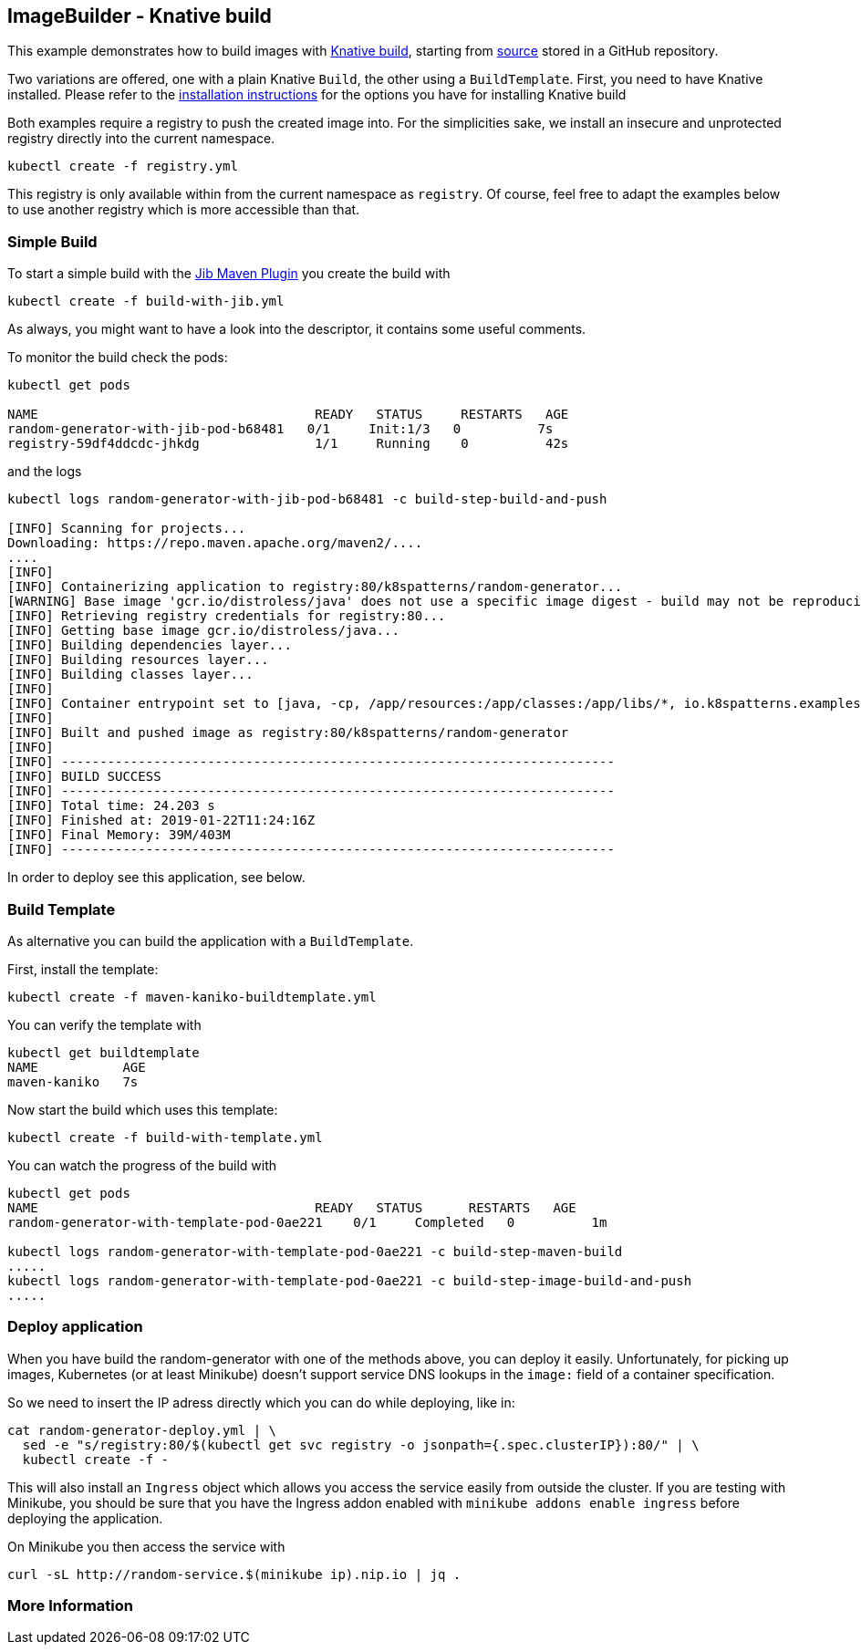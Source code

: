 == ImageBuilder - Knative build

This example demonstrates how to build images with https://github.com/knative/build[Knative build], starting from https://github.com/k8spatterns/random-generator[source] stored in a GitHub repository.

Two variations are offered, one with a plain Knative `Build`, the other using a `BuildTemplate`.
First, you need to have Knative installed.
Please refer to the link:../../../INSTALL.adoc#knative[installation instructions] for the options you have for installing Knative build

Both examples require a registry to push the created image into.
For the simplicities sake, we install an insecure and unprotected registry directly into the current namespace.

[source, bash]
----
kubectl create -f registry.yml
----

This registry is only available within from the current namespace as `registry`.
Of course, feel free to adapt the examples below to use another registry which is more accessible than that.

=== Simple Build

To start a simple build with the https://github.com/GoogleContainerTools/jib[Jib Maven Plugin]
you create the build with

[source, bash]
----
kubectl create -f build-with-jib.yml
----

As always, you might want to have a look into the descriptor, it contains some useful comments.

To monitor the build check the pods:

[source, bash]
----
kubectl get pods

NAME                                    READY   STATUS     RESTARTS   AGE
random-generator-with-jib-pod-b68481   0/1     Init:1/3   0          7s
registry-59df4ddcdc-jhkdg               1/1     Running    0          42s
----

and the logs

[source]
----
kubectl logs random-generator-with-jib-pod-b68481 -c build-step-build-and-push

[INFO] Scanning for projects...
Downloading: https://repo.maven.apache.org/maven2/....
....
[INFO]
[INFO] Containerizing application to registry:80/k8spatterns/random-generator...
[WARNING] Base image 'gcr.io/distroless/java' does not use a specific image digest - build may not be reproducible
[INFO] Retrieving registry credentials for registry:80...
[INFO] Getting base image gcr.io/distroless/java...
[INFO] Building dependencies layer...
[INFO] Building resources layer...
[INFO] Building classes layer...
[INFO]
[INFO] Container entrypoint set to [java, -cp, /app/resources:/app/classes:/app/libs/*, io.k8spatterns.examples.RandomGeneratorApplication]
[INFO]
[INFO] Built and pushed image as registry:80/k8spatterns/random-generator
[INFO]
[INFO] ------------------------------------------------------------------------
[INFO] BUILD SUCCESS
[INFO] ------------------------------------------------------------------------
[INFO] Total time: 24.203 s
[INFO] Finished at: 2019-01-22T11:24:16Z
[INFO] Final Memory: 39M/403M
[INFO] ------------------------------------------------------------------------
----

In order to deploy see this application, see below.

=== Build Template

As alternative you can build the application with a `BuildTemplate`.

First, install the template:

[source, bash]
----
kubectl create -f maven-kaniko-buildtemplate.yml
----

You can verify the template with

[source]
----
kubectl get buildtemplate
NAME           AGE
maven-kaniko   7s
----

Now start the build which uses this template:

[source, bash]
----
kubectl create -f build-with-template.yml
----

You can watch the progress of the build with

[source]
----
kubectl get pods
NAME                                    READY   STATUS      RESTARTS   AGE
random-generator-with-template-pod-0ae221    0/1     Completed   0          1m

kubectl logs random-generator-with-template-pod-0ae221 -c build-step-maven-build
.....
kubectl logs random-generator-with-template-pod-0ae221 -c build-step-image-build-and-push
.....
----

=== Deploy application

When you have build the random-generator with one of the methods above, you can deploy it easily.
Unfortunately, for picking up images, Kubernetes (or at least Minikube) doesn't support service DNS lookups in the `image:` field of a container specification.

So we need to insert the IP adress directly which you can do while deploying, like in:

[source, bash]
----
cat random-generator-deploy.yml | \
  sed -e "s/registry:80/$(kubectl get svc registry -o jsonpath={.spec.clusterIP}):80/" | \
  kubectl create -f -
----

This will also install an `Ingress` object which allows you access the service easily from outside the cluster.
If you are testing with Minikube, you should be sure that you have the Ingress addon enabled with `minikube addons enable ingress` before deploying the application.

On Minikube you then access the service with

[source, bash]
----
curl -sL http://random-service.$(minikube ip).nip.io | jq .
----

=== More Information


